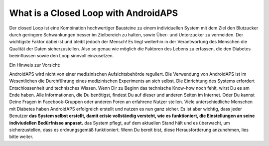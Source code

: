 What is a Closed Loop with AndroidAPS
****************************************
Der closed Loop ist eine Kombination hochwertiger Bausteine zu einem individuellen System mit dem Ziel den Blutzucker durch geringere Schwankungen besser im Zielbereich zu halten, sowie Über- und Unterzucker zu vermeiden. Der wichtigste Faktor dabei ist und bleibt jedoch der Mensch! Es liegt weiterhin in der Verantwortung des Menschen die Qualität der Daten sicherzustellen. Also so genau wie möglich die Faktoren des Lebens zu erfassen, die den Diabetes beeinflussen sowie den Loop sinnvoll einzusetzen.

Ein Hinweis zur Vorsicht: 

AndroidAPS wird nicht von einer medizinischen Aufsichtsbehörde reguliert. Die Verwendung von AndroidAPS ist im Wesentlichen die Durchführung eines medizinischen Experiments an sich selbst. Die Einrichtung des Systems erfordert Entschlossenheit und technisches Wissen. Wenn Dir zu Beginn das technische Know-how noch fehlt, wirst Du es am Ende haben. Alle Informationen, die Du benötigst, findest Du auf dieser und anderen Seiten im Internet. Oder Du kannst Deine Fragen in Facebook-Gruppen oder anderen Foren an erfahrene Nutzer stellen. Viele unterschiedliche Menschen mit Diabetes haben AndroidAPS erfolgreich erstellt und nutzen es nun ganz sicher. Es ist aber wichtig, dass jeder Benutzer **das System selbst erstellt, damit er/sie vollständig versteht, wie es funktioniert, die Einstellungen an seine indiviudellen Bedürfnisse anpasst.** das System pflegt, auf dem aktuellen Stand hält und es überwacht, um sicherzustellen, dass es ordnungsgemäß funktioniert. Wenn Du bereit bist, diese Herausforderung anzunehmen, lies bitte weiter.
